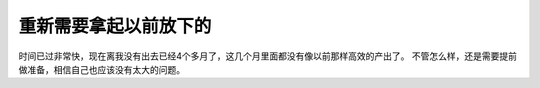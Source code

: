 重新需要拿起以前放下的
-------------------------------------



时间已过非常快，现在离我没有出去已经4个多月了，这几个月里面都没有像以前那样高效的产出了。
不管怎么样，还是需要提前做准备，相信自己也应该没有太大的问题。